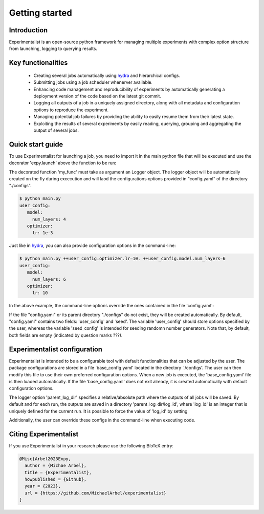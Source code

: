 Getting started
===============

Introduction
^^^^^^^^^^^^
Experimentalist is an open-source python framework for managing multiple experiments with complex option structure from launching, logging to querying results. 


Key functionalities
^^^^^^^^^^^^^^^^^^^
  - Creating several jobs automatically using `hydra <https://hydra.cc/>`_ and hierarchical configs. 
  - Submitting jobs using a job scheduler whenerver available. 
  - Enhancing code management and reproducibility of experiments by automatically generating a deployment version of the code based on the latest git commit. 
  - Logging all outputs of a job in a uniquely assigned directory, along with all metadata and  configuration options to reproduce the experiment.
  - Managing potential job failures by providing the ability to easily resume them from their latest state.
  - Exploiting the results of several experiments by easily reading, querying, grouping and aggregating the output of several jobs. 


Quick start guide
^^^^^^^^^^^^^^^^^

To use Experimentalist for launching a job, you need to import it in the main python file that will be executed and use the decorator 'expy.launch' above the function to be run:

.. code-block:: python
   :caption: main.py

   import experimentalist as expy

   @expy.launch(config_name="config.yaml", config_path="./configs")
   def my_func(logger: expy.Logger)->None:
     print(logger.user_config)

   if __name__ == "__main__":
     my_func()

The decorated function 'my_func' must take as argument an Logger object.
The logger object will be automatically created on the fly during excecution and will laod the configurations options provided in "config.yaml" of the directory "./configs". 

.. code-block:: console

   $ python main.py
   user_config: 
      model:
        num_layers: 4
      optimizer:
        lr: 1e-3

Just like in `hydra <https://hydra.cc/>`_, you can also provide configuration options in the command-line: 

.. code-block:: console

   $ python main.py ++user_config.optimizer.lr=10. ++user_config.model.num_layers=6
   user_config: 
      model:
        num_layers: 6
      optimizer:
        lr: 10

In the above example, the command-line options override the ones contained in the file 'config.yaml':

.. code-block:: yaml
   :caption: config.yaml

   user_config: 
      model:
        num_layers: 4
      optimizer:
        lr: 1e-3
   seed_config: ???

If the file "config.yaml" or its parent directory "./configs" do not exist, they will be created automatically. By default, "config.yaml" contains two fields: 'user_config' and 'seed'. The variable 'user_config' should store options specified by the user, whereas the variable 'seed_config' is intended for seeding randomn number generators. Note that, by default, both fields are empty (indicated by question marks ???).

.. code-block:: yaml
   :caption: config.yaml

   user_config: ???
   seed_config: ???

Experimentalist configuration
^^^^^^^^^^^^^^^^^^^^^^^^^^^^^

Experimentalist is intended to be a configurable tool with default functionalities that can be adjusted by the user. The package configurations are stored in a file 'base_config.yaml' located in the directory './configs'. 
The user can then modify this file to use their own preferred configuration options. 
When a new job is executed, the 'base_config.yaml' file is then loaded automatically. 
If the file 'base_config.yaml' does not exit already, it is created automotically with default configuration options.

.. code-block:: yaml
   :caption: base_config.yaml

   logger: None
   scheduler: None
   wd_manager: None

The logger option 'parent_log_dir' specifies a relative/absolute path where the outputs of all jobs will be saved. By default and for each run, the outputs are saved in a directory 'parent_log_dir/log_id', where 'log_id' is an integer that is uniquely defined for the current run. It is possible to force the value of 'log_id' by setting 





Additionally, the user can override these configs in the command-line when executing code.



Citing Experimentalist
^^^^^^^^^^^^^^^^^^^^^^

If you use Experimentalist in your research please use the following BibTeX entry:


.. code-block:: bibtex 

   @Misc{Arbel2023Expy,
     author = {Michae Arbel},
     title = {Experimentalist},
     howpublished = {Github},
     year = {2023},
     url = {https://github.com/MichaelArbel/experimentalist}
   }

